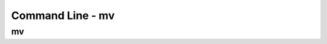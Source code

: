 .. This file is part of the OpenDSA eTextbook project. See
.. http://opendsa.org for more details.
.. Copyright (c) 2012-2020 by the OpenDSA Project Contributors, and
.. distributed under an MIT open source license.

.. avmetadata::
   :author: Ryan Buxton 
   :satisfies: Command Line
   :topic: Tour

Command Line - mv 
======================

mv
-----
.. avembed:: AV/Development/CommandLine/exercises/mv/commandLineMv.html pe 